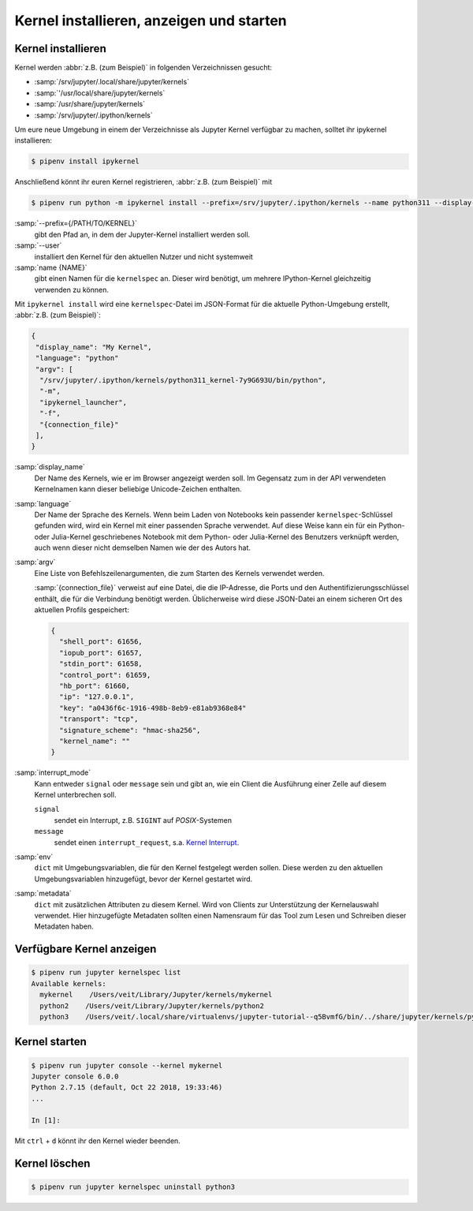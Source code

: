 Kernel installieren, anzeigen und starten
=========================================

Kernel installieren
-------------------

Kernel werden :abbr:`z.B. (zum Beispiel)` in folgenden Verzeichnissen gesucht:

* :samp:`/srv/jupyter/.local/share/jupyter/kernels`
* :samp:`'/usr/local/share/jupyter/kernels`
* :samp:`/usr/share/jupyter/kernels`
* :samp:`/srv/jupyter/.ipython/kernels`

Um eure neue Umgebung in einem der Verzeichnisse als Jupyter Kernel verfügbar
zu machen, solltet ihr ipykernel installieren:

.. code-block:: console

   $ pipenv install ipykernel

Anschließend könnt ihr euren Kernel registrieren, :abbr:`z.B. (zum Beispiel)`
mit

.. code-block:: console

    $ pipenv run python -m ipykernel install --prefix=/srv/jupyter/.ipython/kernels --name python311 --display-name 'Python 3.11 Kernel'

:samp:`--prefix={/PATH/TO/KERNEL}`
    gibt den Pfad an, in dem der Jupyter-Kernel installiert werden soll.
:samp:`--user`
    installiert den Kernel für den aktuellen Nutzer und nicht systemweit
:samp:`name {NAME}`
    gibt einen Namen für die ``kernelspec`` an. Dieser wird benötigt, um
    mehrere IPython-Kernel gleichzeitig verwenden zu können.

Mit ``ipykernel install`` wird eine ``kernelspec``-Datei im JSON-Format für die
aktuelle Python-Umgebung erstellt, :abbr:`z.B. (zum Beispiel)`:

.. code-block:: json

    {
     "display_name": "My Kernel",
     "language": "python"
     "argv": [
      "/srv/jupyter/.ipython/kernels/python311_kernel-7y9G693U/bin/python",
      "-m",
      "ipykernel_launcher",
      "-f",
      "{connection_file}"
     ],
    }

:samp:`display_name`
    Der Name des Kernels, wie er im Browser angezeigt werden soll. Im Gegensatz
    zum in der API verwendeten Kernelnamen kann dieser beliebige Unicode-Zeichen
    enthalten.
:samp:`language`
    Der Name der Sprache des Kernels. Wenn beim Laden von Notebooks kein
    passender ``kernelspec``-Schlüssel gefunden wird, wird ein Kernel mit einer
    passenden Sprache verwendet. Auf diese Weise kann ein für ein Python- oder
    Julia-Kernel geschriebenes Notebook mit dem Python- oder Julia-Kernel des
    Benutzers verknüpft werden, auch wenn dieser nicht demselben Namen wie der
    des Autors hat.
:samp:`argv`
    Eine Liste von Befehlszeilenargumenten, die zum Starten des Kernels
    verwendet werden.

    :samp:`{connection_file}` verweist auf eine Datei, die die IP-Adresse, die
    Ports und den Authentifizierungsschlüssel enthält, die für die Verbindung
    benötigt werden. Üblicherweise wird diese JSON-Datei an einem sicheren Ort
    des aktuellen Profils gespeichert:

    .. code-block:: json

        {
          "shell_port": 61656,
          "iopub_port": 61657,
          "stdin_port": 61658,
          "control_port": 61659,
          "hb_port": 61660,
          "ip": "127.0.0.1",
          "key": "a0436f6c-1916-498b-8eb9-e81ab9368e84"
          "transport": "tcp",
          "signature_scheme": "hmac-sha256",
          "kernel_name": ""
        }

:samp:`interrupt_mode`
    Kann entweder ``signal`` oder ``message`` sein und gibt an, wie ein Client
    die Ausführung einer Zelle auf diesem Kernel unterbrechen soll.

    ``signal``
        sendet ein Interrupt, z.B. ``SIGINT`` auf *POSIX*-Systemen
    ``message``
        sendet einen ``interrupt_request``, s.a. `Kernel Interrupt
        <https://jupyter-client.readthedocs.io/en/latest/messaging.html#kernel-interrupt>`_.

:samp:`env`
    ``dict`` mit Umgebungsvariablen, die für den Kernel festgelegt werden
    sollen. Diese werden zu den aktuellen Umgebungsvariablen hinzugefügt, bevor
    der Kernel gestartet wird.
:samp:`metadata`
    ``dict`` mit zusätzlichen Attributen zu diesem Kernel. Wird von Clients zur
    Unterstützung der Kernelauswahl verwendet. Hier hinzugefügte Metadaten
    sollten einen Namensraum für das Tool zum Lesen und Schreiben dieser
    Metadaten haben.

Verfügbare Kernel anzeigen
--------------------------

.. code-block:: console

    $ pipenv run jupyter kernelspec list
    Available kernels:
      mykernel    /Users/veit/Library/Jupyter/kernels/mykernel
      python2    /Users/veit/Library/Jupyter/kernels/python2
      python3    /Users/veit/.local/share/virtualenvs/jupyter-tutorial--q5BvmfG/bin/../share/jupyter/kernels/python3

Kernel starten
--------------

.. code-block:: console

    $ pipenv run jupyter console --kernel mykernel
    Jupyter console 6.0.0
    Python 2.7.15 (default, Oct 22 2018, 19:33:46)
    ...

    In [1]:

Mit ``ctrl`` + ``d`` könnt ihr den Kernel wieder beenden.

Kernel löschen
--------------

.. code-block:: console

   $ pipenv run jupyter kernelspec uninstall python3
